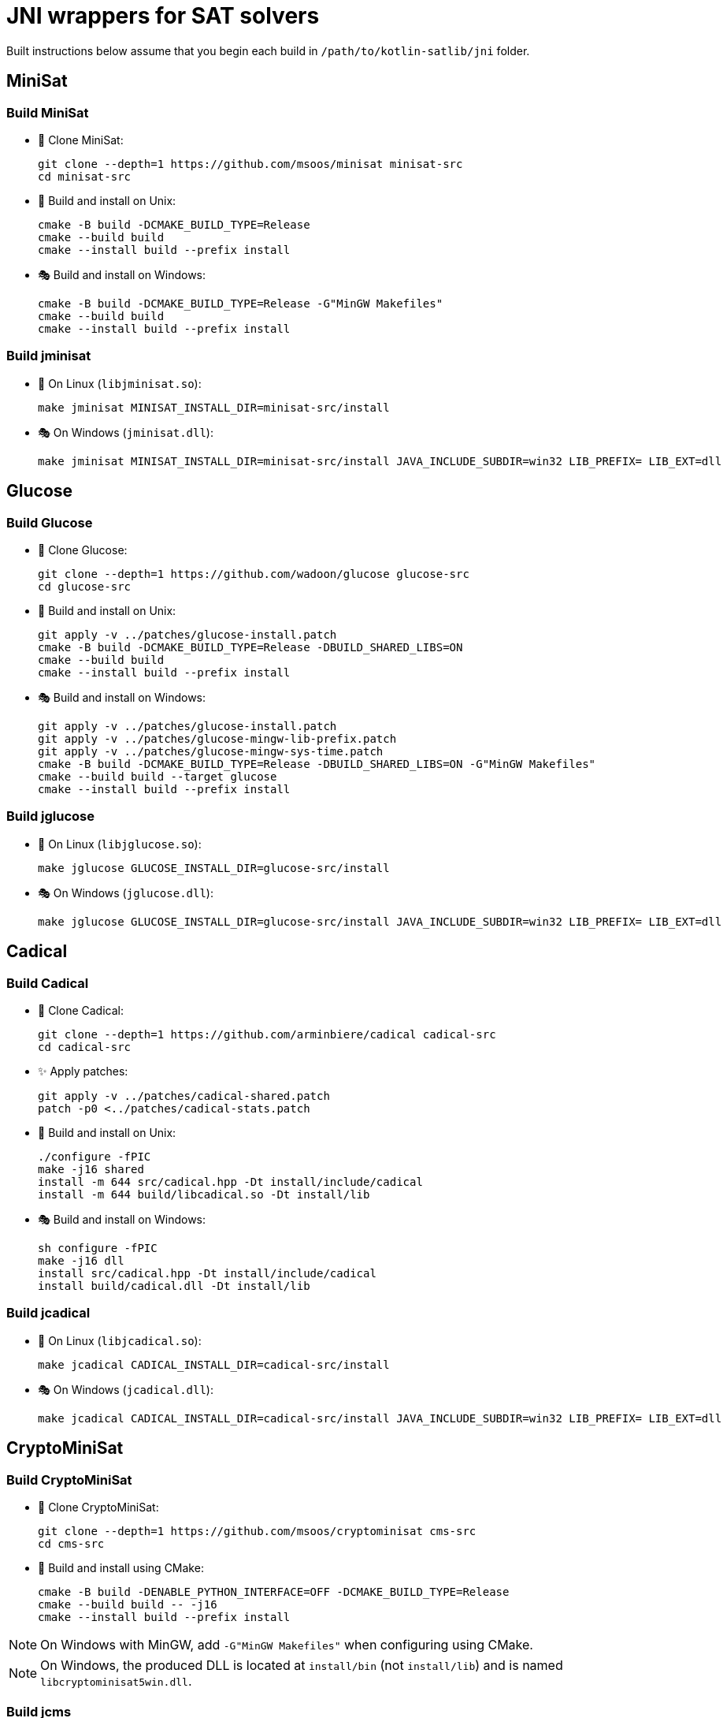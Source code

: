 = JNI wrappers for SAT solvers

Built instructions below assume that you begin each build in `/path/to/kotlin-satlib/jni` folder.

== MiniSat

=== Build MiniSat

* 💾 Clone MiniSat:

 git clone --depth=1 https://github.com/msoos/minisat minisat-src
 cd minisat-src

* 🐧 Build and install on Unix:

 cmake -B build -DCMAKE_BUILD_TYPE=Release
 cmake --build build
 cmake --install build --prefix install

* 🎭 Build and install on Windows:

 cmake -B build -DCMAKE_BUILD_TYPE=Release -G"MinGW Makefiles"
 cmake --build build
 cmake --install build --prefix install

=== Build jminisat

* 🐧 On Linux (`libjminisat.so`):

 make jminisat MINISAT_INSTALL_DIR=minisat-src/install

* 🎭 On Windows (`jminisat.dll`):

 make jminisat MINISAT_INSTALL_DIR=minisat-src/install JAVA_INCLUDE_SUBDIR=win32 LIB_PREFIX= LIB_EXT=dll

== Glucose

=== Build Glucose

* 💾 Clone Glucose:

 git clone --depth=1 https://github.com/wadoon/glucose glucose-src
 cd glucose-src

* 🐧 Build and install on Unix:

 git apply -v ../patches/glucose-install.patch
 cmake -B build -DCMAKE_BUILD_TYPE=Release -DBUILD_SHARED_LIBS=ON
 cmake --build build
 cmake --install build --prefix install

* 🎭 Build and install on Windows:

 git apply -v ../patches/glucose-install.patch
 git apply -v ../patches/glucose-mingw-lib-prefix.patch
 git apply -v ../patches/glucose-mingw-sys-time.patch
 cmake -B build -DCMAKE_BUILD_TYPE=Release -DBUILD_SHARED_LIBS=ON -G"MinGW Makefiles"
 cmake --build build --target glucose
 cmake --install build --prefix install

=== Build jglucose

* 🐧 On Linux (`libjglucose.so`):

 make jglucose GLUCOSE_INSTALL_DIR=glucose-src/install

* 🎭 On Windows (`jglucose.dll`):

 make jglucose GLUCOSE_INSTALL_DIR=glucose-src/install JAVA_INCLUDE_SUBDIR=win32 LIB_PREFIX= LIB_EXT=dll

== Cadical

=== Build Cadical

* 💾 Clone Cadical:

 git clone --depth=1 https://github.com/arminbiere/cadical cadical-src
 cd cadical-src

* ✨ Apply patches:

 git apply -v ../patches/cadical-shared.patch
 patch -p0 <../patches/cadical-stats.patch

* 🐧 Build and install on Unix:

 ./configure -fPIC
 make -j16 shared
 install -m 644 src/cadical.hpp -Dt install/include/cadical
 install -m 644 build/libcadical.so -Dt install/lib

* 🎭 Build and install on Windows:

 sh configure -fPIC
 make -j16 dll
 install src/cadical.hpp -Dt install/include/cadical
 install build/cadical.dll -Dt install/lib

=== Build jcadical

* 🐧 On Linux (`libjcadical.so`):

 make jcadical CADICAL_INSTALL_DIR=cadical-src/install

* 🎭 On Windows (`jcadical.dll`):

 make jcadical CADICAL_INSTALL_DIR=cadical-src/install JAVA_INCLUDE_SUBDIR=win32 LIB_PREFIX= LIB_EXT=dll

== CryptoMiniSat

=== Build CryptoMiniSat

* 💾 Clone CryptoMiniSat:

 git clone --depth=1 https://github.com/msoos/cryptominisat cms-src
 cd cms-src

* 🔨 Build and install using CMake:

 cmake -B build -DENABLE_PYTHON_INTERFACE=OFF -DCMAKE_BUILD_TYPE=Release
 cmake --build build -- -j16
 cmake --install build --prefix install

NOTE: On Windows with MinGW, add `-G"MinGW Makefiles"` when configuring using CMake.

NOTE: On Windows, the produced DLL is located at `install/bin` (not `install/lib`) and is named `libcryptominisat5win.dll`.

=== Build jcms

* 🐧 On Linux (`libjcms.so`):

 make jcms CMS_INSTALL_DIR=cms-src/install

* 🎭 On Windows (`jcms.dll`):

 make jcms JCMS_LDLIBS=-lcryptominisat5win CMS_INSTALL_DIR=cms-src/install JAVA_INCLUDE_SUBDIR=win32 LIB_PREFIX= LIB_EXT=dll

== Possible errors

.`fatal error: zlib.h: No such file or directory`
[%collapsible%open]
====
* Try placing `zlib.h` and `zconf.h` inside `install/include` directory of the solver.

* You can obtain these headers, for example, from GnuWin32 zlib distribution.

* You can also copy them from the zlib folder which was automatically found by CMake: look for `-- Found ZLIB: ...` line.
====

== Move j-libs to resources

If you have built all j-libs as shown above, you can install all of them into 'resources' folder using the `res` Makefile target.

* 🐧 On Linux:

 make res

* 🎭 On Windows:

 make res LIB_PREFIX= LIB_EXT=dll RES_LIB_SUBDIR=win64

Or you can manually copy only the ones you've built:

* 🐧 On Linux:

 install -m 644 build/lib/libj{minisat,glucose,cadical,cms}.so -Dt src/main/resources/lib/linux64

* 🎭 On Windows:

 mkdir src/main/resources/lib/win64
 cp build/lib/jminisat.dll src/main/resources/lib/win64/
 cp build/lib/jglucose.dll src/main/resources/lib/win64/
 cp build/lib/jcadical.dll src/main/resources/lib/win64/
 cp build/lib/jcms.dll src/main/resources/lib/win64/
